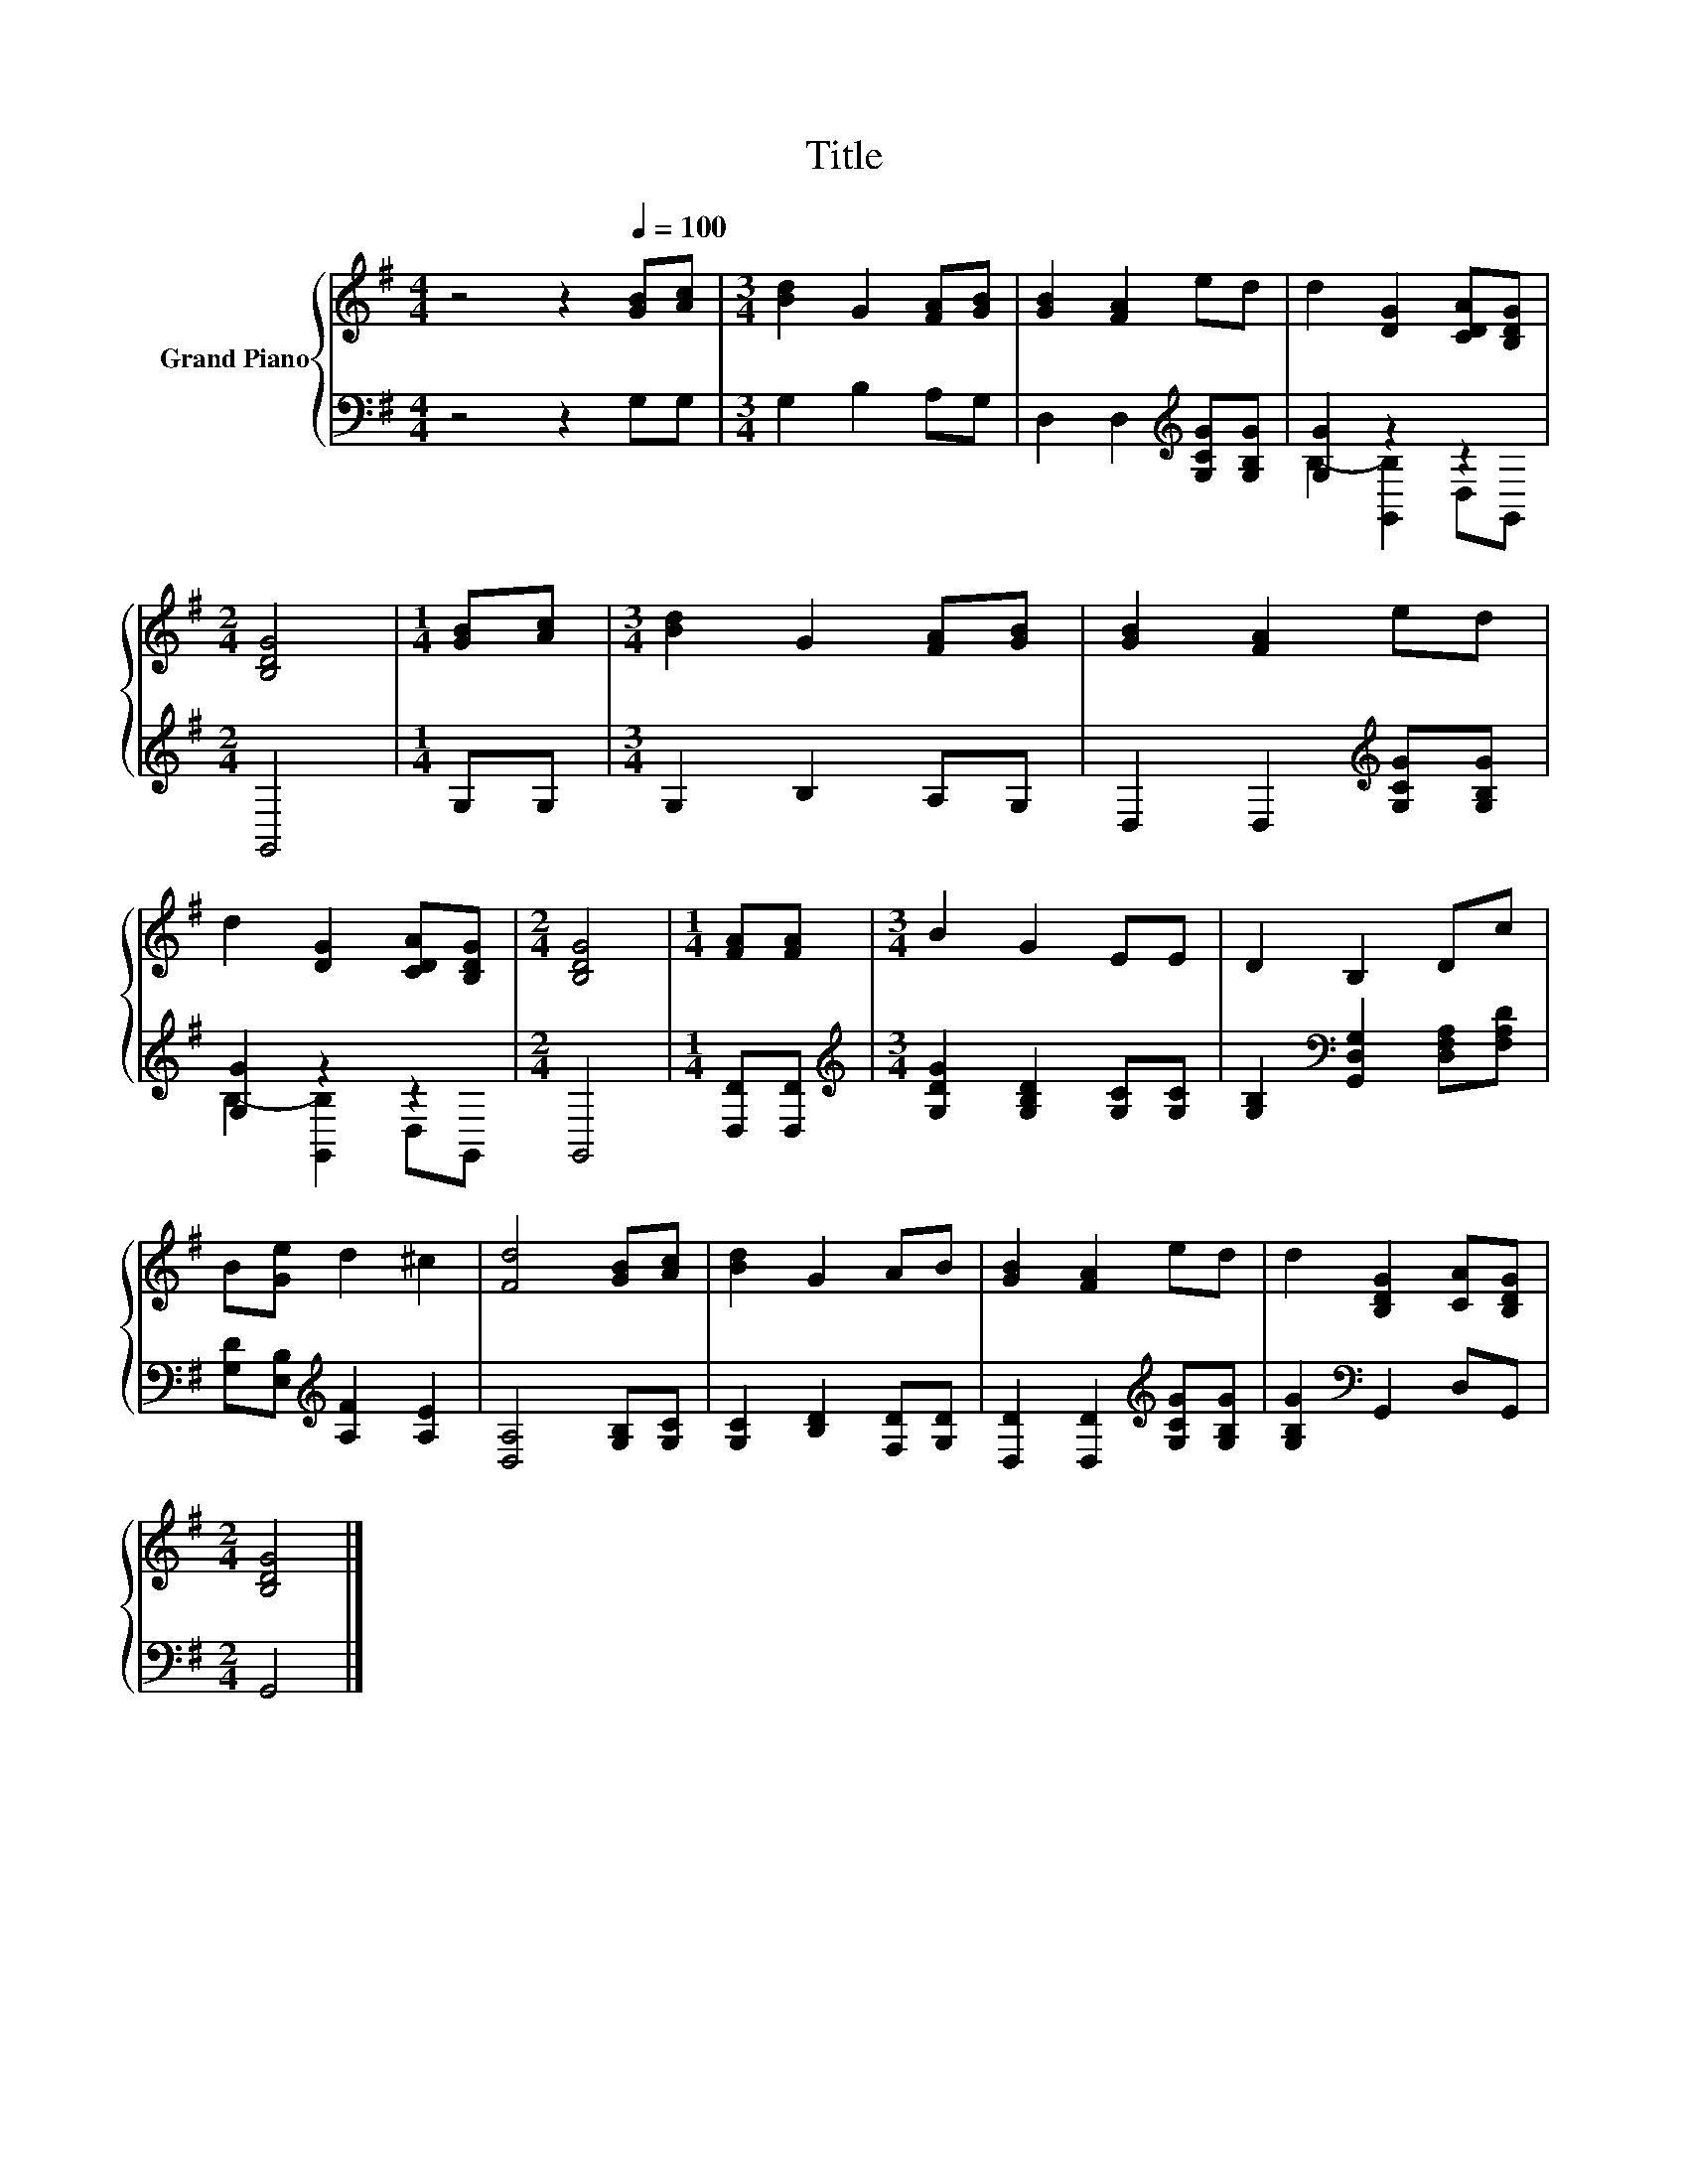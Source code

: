 X:1
T:Title
%%score { 1 | ( 2 3 ) }
L:1/8
M:4/4
K:G
V:1 treble nm="Grand Piano"
V:2 bass 
V:3 bass 
V:1
 z4 z2[Q:1/4=100] [GB][Ac] |[M:3/4] [Bd]2 G2 [FA][GB] | [GB]2 [FA]2 ed | d2 [DG]2 [CDA][B,DG] | %4
[M:2/4] [B,DG]4 |[M:1/4] [GB][Ac] |[M:3/4] [Bd]2 G2 [FA][GB] | [GB]2 [FA]2 ed | %8
 d2 [DG]2 [CDA][B,DG] |[M:2/4] [B,DG]4 |[M:1/4] [FA][FA] |[M:3/4] B2 G2 EE | D2 B,2 Dc | %13
 B[Ge] d2 ^c2 | [Fd]4 [GB][Ac] | [Bd]2 G2 AB | [GB]2 [FA]2 ed | d2 [B,DG]2 [CA][B,DG] | %18
[M:2/4] [B,DG]4 |] %19
V:2
 z4 z2 G,G, |[M:3/4] G,2 B,2 A,G, | D,2 D,2[K:treble] [G,CG][G,B,G] | [G,G]2 z2 z2 |[M:2/4] G,,4 | %5
[M:1/4] G,G, |[M:3/4] G,2 B,2 A,G, | D,2 D,2[K:treble] [G,CG][G,B,G] | [G,G]2 z2 z2 |[M:2/4] G,,4 | %10
[M:1/4] [D,D][D,D] |[M:3/4][K:treble] [G,DG]2 [G,B,D]2 [G,C][G,C] | %12
 [G,B,]2[K:bass] [G,,D,G,]2 [D,F,A,][F,A,D] | [G,D][E,B,][K:treble] [A,F]2 [A,E]2 | %14
 [D,A,]4 [G,B,][G,C] | [G,C]2 [B,D]2 [F,D][G,D] | [D,D]2 [D,D]2[K:treble] [G,CG][G,B,G] | %17
 [G,B,G]2[K:bass] G,,2 D,G,, |[M:2/4] G,,4 |] %19
V:3
 x8 |[M:3/4] x6 | x4[K:treble] x2 | B,2- [G,,B,]2 D,G,, |[M:2/4] x4 |[M:1/4] x2 |[M:3/4] x6 | %7
 x4[K:treble] x2 | B,2- [G,,B,]2 D,G,, |[M:2/4] x4 |[M:1/4] x2 |[M:3/4][K:treble] x6 | %12
 x2[K:bass] x4 | x2[K:treble] x4 | x6 | x6 | x4[K:treble] x2 | x2[K:bass] x4 |[M:2/4] x4 |] %19

